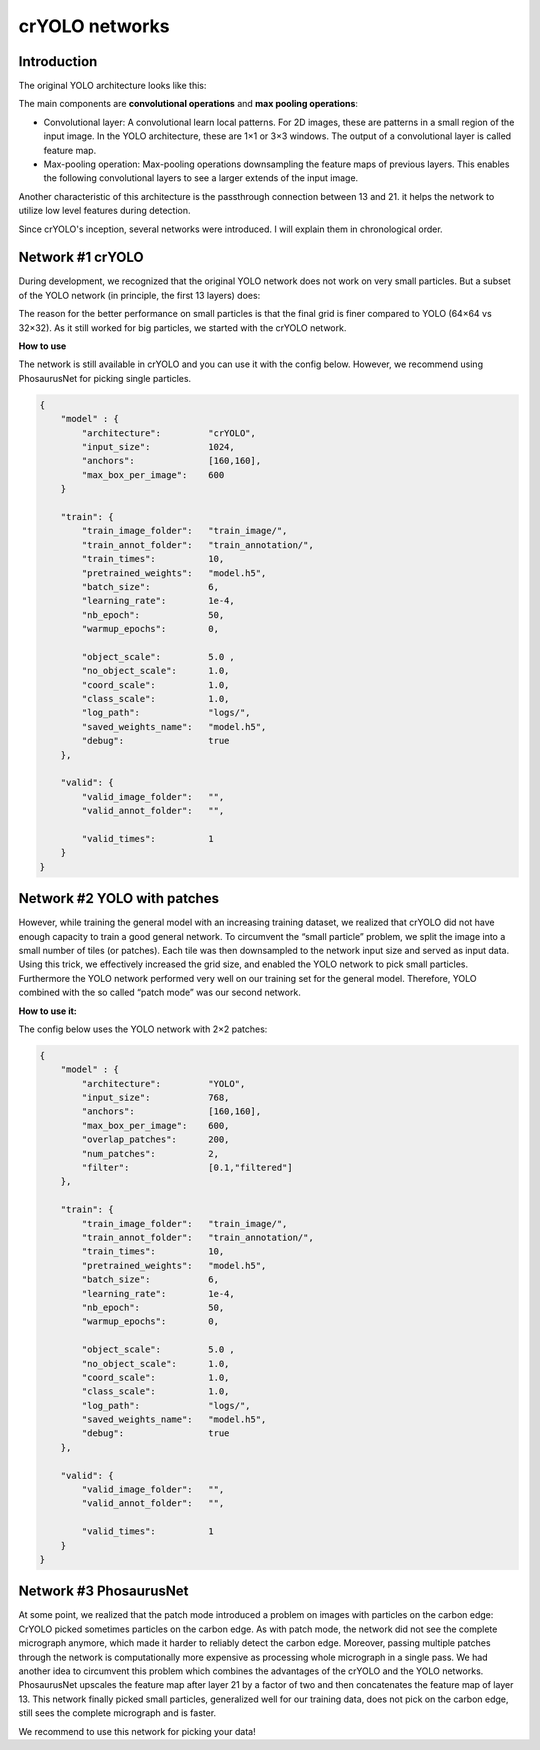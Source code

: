 crYOLO networks
^^^^^^^^^^^^^^^

Introduction
*************
The original YOLO architecture looks like this:

.. image:: ../img/arch_yolo.png
    :width: 600

The main components are **convolutional operations** and **max pooling operations**:

* Convolutional layer: A convolutional learn local patterns. For 2D images, these are patterns in a small region of the input image. In the YOLO architecture, these are 1×1 or 3×3 windows. The output of a convolutional layer is called feature map.
* Max-pooling operation: Max-pooling operations downsampling the feature maps of previous layers. This enables the following convolutional layers to see a larger extends of the input image.

Another characteristic of this architecture is the passthrough connection between 13 and 21. it helps the network to utilize low level features during detection.

Since crYOLO's inception, several networks were introduced. I will explain them in chronological order.

Network #1 crYOLO
*************

During development, we recognized that the original YOLO network does not work on very small particles. But a subset of the YOLO network (in principle, the first 13 layers) does:

.. image:: ../img/arch_cryolo.png
    :width: 600

The reason for the better performance on small particles is that the final grid is finer compared to YOLO (64×64 vs 32×32). As it still worked for big particles, we started with the crYOLO network.

**How to use**

The network is still available in crYOLO and you can use it with the config below. However, we recommend using PhosaurusNet for picking single particles.

.. code-block:: JSON

    {
        "model" : {
            "​architecture": ​        "​crYOLO",​
            "​input_size": ​          ​1024,​
            "​anchors": ​             [160,​160],​
            "​max_box_per_image": ​   600
        }

        "train": {
            "train_image_folder":   "train_image/",
            "train_annot_folder":   "train_annotation/",
            "train_times":          10,
            "pretrained_weights":   "model.h5",
            "batch_size":           6,
            "learning_rate":        1e-4,
            "nb_epoch":             50,
            "warmup_epochs":        0,

            "object_scale":         5.0 ,
            "no_object_scale":      1.0,
            "coord_scale":          1.0,
            "class_scale":          1.0,
            "log_path":             "logs/",
            "saved_weights_name":   "model.h5",
            "debug":                true
        },

        "valid": {
            "valid_image_folder":   "",
            "valid_annot_folder":   "",

            "valid_times":          1
        }
    }

Network #2 YOLO with patches
****************************

However, while training the general model with an increasing training dataset, we realized that crYOLO did not have enough capacity to train a good general network. To circumvent the “small particle” problem, we split the image into a small number of tiles (or patches). Each tile was then downsampled to the network input size and served as input data. Using this trick, we effectively increased the grid size, and enabled the YOLO network to pick small particles. Furthermore the YOLO network performed very well on our training set for the general model. Therefore, YOLO combined with the so called “patch mode” was our second network.

**How to use it:**

The config below uses the YOLO network with 2×2 patches:

.. code-block:: JSON

    {
        "model" : {
            "architecture":         "YOLO",
            "input_size":           768,
            "anchors":              [160,160],
            "max_box_per_image":    600,
            "overlap_patches":      200,
            "num_patches":          2,
            "filter":               [0.1,"filtered"]
        },

        "train": {
            "train_image_folder":   "train_image/",
            "train_annot_folder":   "train_annotation/",
            "train_times":          10,
            "pretrained_weights":   "model.h5",
            "batch_size":           6,
            "learning_rate":        1e-4,
            "nb_epoch":             50,
            "warmup_epochs":        0,

            "object_scale":         5.0 ,
            "no_object_scale":      1.0,
            "coord_scale":          1.0,
            "class_scale":          1.0,
            "log_path":             "logs/",
            "saved_weights_name":   "model.h5",
            "debug":                true
        },

        "valid": {
            "valid_image_folder":   "",
            "valid_annot_folder":   "",

            "valid_times":          1
        }
    }

Network #3 PhosaurusNet
***********************

At some point, we realized that the patch mode introduced a problem on images with particles on the carbon edge: CrYOLO picked sometimes particles on the carbon edge. As with patch mode, the network did not see the complete micrograph anymore, which made it harder to reliably detect the carbon edge. Moreover, passing multiple patches through the network is computationally more expensive as processing whole micrograph in a single pass. We had another idea to circumvent this problem which combines the advantages of the crYOLO and the YOLO networks. PhosaurusNet upscales the feature map after layer 21 by a factor of two and then concatenates the feature map of layer 13. This network finally picked small particles, generalized well for our training data, does not pick on the carbon edge, still sees the complete micrograph and is faster.

.. image:: ../img/arch_phosaurus.png
    :width: 600

We recommend to use this network for picking your data!
